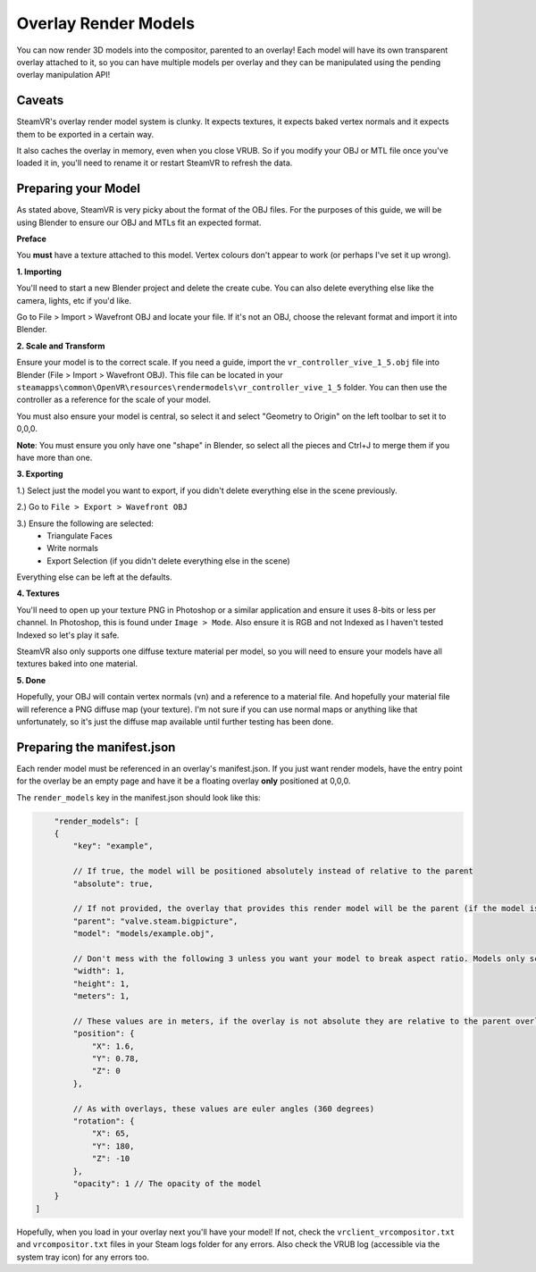 Overlay Render Models
=====================

You can now render 3D models into the compositor, parented to an overlay! Each model will have its own transparent overlay attached to it, so you can have multiple models per overlay and they can be manipulated using the pending overlay manipulation API!

Caveats
~~~~~~~

SteamVR's overlay render model system is clunky. It expects textures, it expects baked vertex normals and it expects them to be exported in a certain way.

It also caches the overlay in memory, even when you close VRUB. So if you modify your OBJ or MTL file once you've loaded it in, you'll need to rename it or restart SteamVR to refresh the data.

Preparing your Model
~~~~~~~~~~~~~~~~~~~~

As stated above, SteamVR is very picky about the format of the OBJ files. For the purposes of this guide, we will be using Blender to ensure our OBJ and MTLs fit an expected format.

**Preface**

You **must** have a texture attached to this model. Vertex colours don't appear to work (or perhaps I've set it up wrong).

**1. Importing**

You'll need to start a new Blender project and delete the create cube. You can also delete everything else like the camera, lights, etc if you'd like.

Go to File > Import > Wavefront OBJ and locate your file. If it's not an OBJ, choose the relevant format and import it into Blender.

**2. Scale and Transform**

Ensure your model is to the correct scale. If you need a guide, import the ``vr_controller_vive_1_5.obj`` file into Blender (File > Import > Wavefront OBJ). This file can be located in your ``steamapps\common\OpenVR\resources\rendermodels\vr_controller_vive_1_5`` folder. You can then use the controller as a reference for the scale of your model.

You must also ensure your model is central, so select it and select "Geometry to Origin" on the left toolbar to set it to 0,0,0.

**Note**: You must ensure you only have one "shape" in Blender, so select all the pieces and Ctrl+J to merge them if you have more than one.

**3. Exporting**

1.) Select just the model you want to export, if you didn't delete everything else in the scene 
previously.

2.) Go to ``File > Export > Wavefront OBJ``

3.) Ensure the following are selected:
    - Triangulate Faces
    - Write normals
    - Export Selection (if you didn't delete everything else in the scene)

Everything else can be left at the defaults.

**4. Textures**

You'll need to open up your texture PNG in Photoshop or a similar application and ensure it uses 8-bits or less per channel. In Photoshop, this is found under ``Image > Mode``. Also ensure it is RGB and not Indexed as I haven't tested Indexed so let's play it safe.

SteamVR also only supports one diffuse texture material per model, so you will need to ensure your models have all textures baked into one material.

**5. Done**

Hopefully, your OBJ will contain vertex normals (``vn``) and a reference to a material file. And hopefully your material file will reference a PNG diffuse map (your texture). I'm not sure if you can use normal maps or anything like that unfortunately, so it's just the diffuse map available until further testing has been done.

Preparing the manifest.json
~~~~~~~~~~~~~~~~~~~~~~~~~~~

Each render model must be referenced in an overlay's manifest.json. If you just want render models, have the entry point for the overlay be an empty page and have it be a floating overlay **only** positioned at 0,0,0.

The ``render_models`` key in the manifest.json should look like this:

.. code-block:: javascript

        "render_models": [
        {
            "key": "example",

            // If true, the model will be positioned absolutely instead of relative to the parent
            "absolute": true,

            // If not provided, the overlay that provides this render model will be the parent (if the model is not absolute). Example here would attach it the Steam Big Picture overlay if absolute was false.
            "parent": "valve.steam.bigpicture",
            "model": "models/example.obj",

            // Don't mess with the following 3 unless you want your model to break aspect ratio. Models only scale on two axis, so expect strange results.
            "width": 1,
            "height": 1,
            "meters": 1,

            // These values are in meters, if the overlay is not absolute they are relative to the parent overlay
            "position": {
                "X": 1.6,
                "Y": 0.78,
                "Z": 0
            },

            // As with overlays, these values are euler angles (360 degrees)
            "rotation": {
                "X": 65,
                "Y": 180,
                "Z": -10
            },
            "opacity": 1 // The opacity of the model
        }
    ]

Hopefully, when you load in your overlay next you'll have your model! If not, check the ``vrclient_vrcompositor.txt`` and ``vrcompositor.txt`` files in your Steam logs folder for any errors. Also check the VRUB log (accessible via the system tray icon) for any errors too.